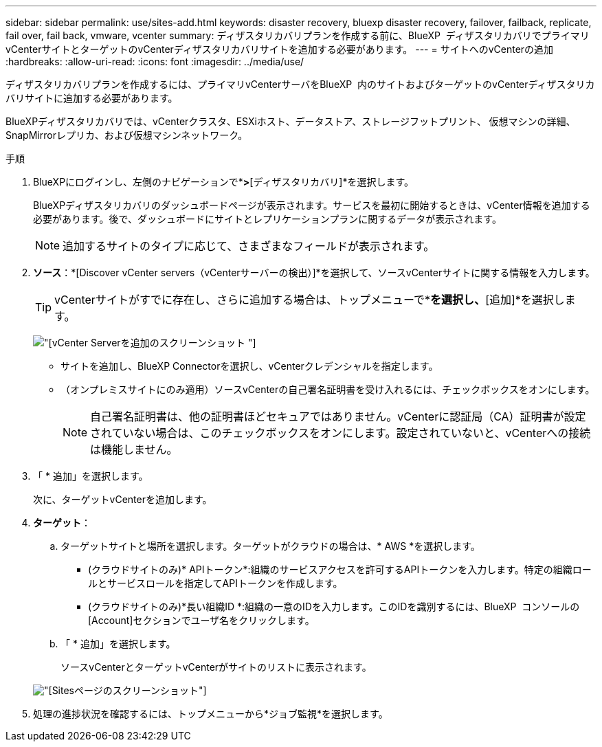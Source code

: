 ---
sidebar: sidebar 
permalink: use/sites-add.html 
keywords: disaster recovery, bluexp disaster recovery, failover, failback, replicate, fail over, fail back, vmware, vcenter 
summary: ディザスタリカバリプランを作成する前に、BlueXP  ディザスタリカバリでプライマリvCenterサイトとターゲットのvCenterディザスタリカバリサイトを追加する必要があります。 
---
= サイトへのvCenterの追加
:hardbreaks:
:allow-uri-read: 
:icons: font
:imagesdir: ../media/use/


[role="lead"]
ディザスタリカバリプランを作成するには、プライマリvCenterサーバをBlueXP  内のサイトおよびターゲットのvCenterディザスタリカバリサイトに追加する必要があります。

BlueXPディザスタリカバリでは、vCenterクラスタ、ESXiホスト、データストア、ストレージフットプリント、 仮想マシンの詳細、SnapMirrorレプリカ、および仮想マシンネットワーク。

.手順
. BlueXPにログインし、左側のナビゲーションで*[保護]*>*[ディザスタリカバリ]*を選択します。
+
BlueXPディザスタリカバリのダッシュボードページが表示されます。サービスを最初に開始するときは、vCenter情報を追加する必要があります。後で、ダッシュボードにサイトとレプリケーションプランに関するデータが表示されます。

+

NOTE: 追加するサイトのタイプに応じて、さまざまなフィールドが表示されます。

. *ソース*：*[Discover vCenter servers（vCenterサーバーの検出）]*を選択して、ソースvCenterサイトに関する情報を入力します。
+

TIP: vCenterサイトがすでに存在し、さらに追加する場合は、トップメニューで*[サイト]*を選択し、*[追加]*を選択します。

+
image:vcenter-add.png["[vCenter Serverを追加]のスクリーンショット "]

+
** サイトを追加し、BlueXP Connectorを選択し、vCenterクレデンシャルを指定します。
** （オンプレミスサイトにのみ適用）ソースvCenterの自己署名証明書を受け入れるには、チェックボックスをオンにします。
+

NOTE: 自己署名証明書は、他の証明書ほどセキュアではありません。vCenterに認証局（CA）証明書が設定されていない場合は、このチェックボックスをオンにします。設定されていないと、vCenterへの接続は機能しません。



. 「 * 追加」を選択します。
+
次に、ターゲットvCenterを追加します。

. *ターゲット*：
+
.. ターゲットサイトと場所を選択します。ターゲットがクラウドの場合は、* AWS *を選択します。
+
*** (クラウドサイトのみ)* APIトークン*:組織のサービスアクセスを許可するAPIトークンを入力します。特定の組織ロールとサービスロールを指定してAPIトークンを作成します。
*** (クラウドサイトのみ)*長い組織ID *:組織の一意のIDを入力します。このIDを識別するには、BlueXP  コンソールの[Account]セクションでユーザ名をクリックします。


.. 「 * 追加」を選択します。
+
ソースvCenterとターゲットvCenterがサイトのリストに表示されます。

+
image:sites-list2.png["[Sites]ページのスクリーンショット"]



. 処理の進捗状況を確認するには、トップメニューから*ジョブ監視*を選択します。

